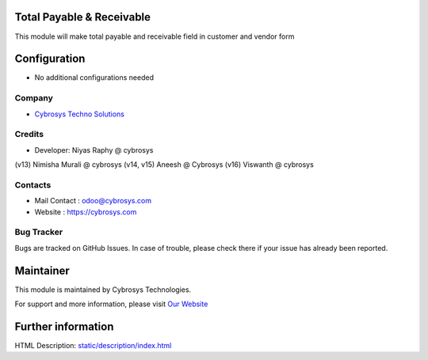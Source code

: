 Total Payable & Receivable 
==========================
This module will make total payable and receivable field in customer and vendor form


Configuration
=============
* No additional configurations needed

Company
-------
* `Cybrosys Techno Solutions <https://cybrosys.com/>`__

Credits
-------
* Developer: Niyas Raphy @ cybrosys
(v13) Nimisha Murali @ cybrosys
(v14, v15) Aneesh @ Cybrosys
(v16) Viswanth @ cybrosys

Contacts
--------
* Mail Contact : odoo@cybrosys.com
* Website : https://cybrosys.com

Bug Tracker
-----------
Bugs are tracked on GitHub Issues. In case of trouble, please check there if your issue has already been reported.

Maintainer
==========
.. image:: https://cybrosys.com/images/logo.png
   :target: https://cybrosys.com

This module is maintained by Cybrosys Technologies.

For support and more information, please visit `Our Website <https://cybrosys.com/>`__

Further information
===================
HTML Description: `<static/description/index.html>`__



